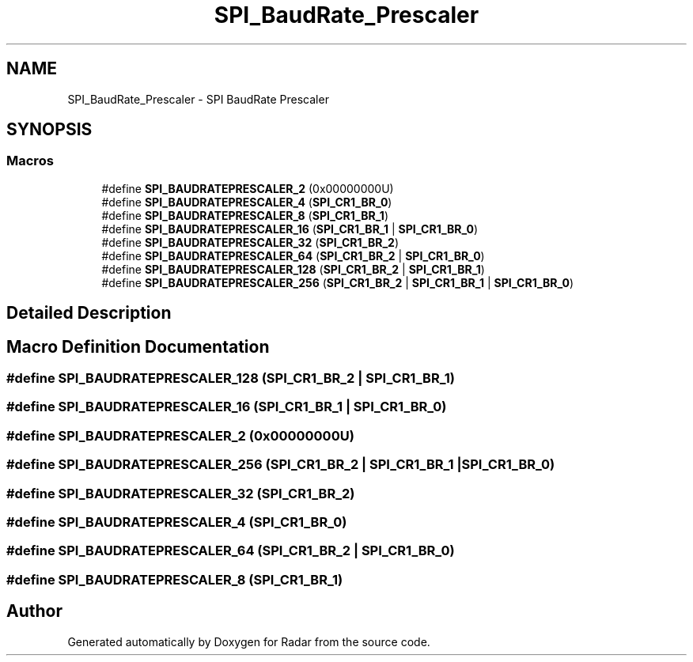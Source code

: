 .TH "SPI_BaudRate_Prescaler" 3 "Version 1.0.0" "Radar" \" -*- nroff -*-
.ad l
.nh
.SH NAME
SPI_BaudRate_Prescaler \- SPI BaudRate Prescaler
.SH SYNOPSIS
.br
.PP
.SS "Macros"

.in +1c
.ti -1c
.RI "#define \fBSPI_BAUDRATEPRESCALER_2\fP   (0x00000000U)"
.br
.ti -1c
.RI "#define \fBSPI_BAUDRATEPRESCALER_4\fP   (\fBSPI_CR1_BR_0\fP)"
.br
.ti -1c
.RI "#define \fBSPI_BAUDRATEPRESCALER_8\fP   (\fBSPI_CR1_BR_1\fP)"
.br
.ti -1c
.RI "#define \fBSPI_BAUDRATEPRESCALER_16\fP   (\fBSPI_CR1_BR_1\fP | \fBSPI_CR1_BR_0\fP)"
.br
.ti -1c
.RI "#define \fBSPI_BAUDRATEPRESCALER_32\fP   (\fBSPI_CR1_BR_2\fP)"
.br
.ti -1c
.RI "#define \fBSPI_BAUDRATEPRESCALER_64\fP   (\fBSPI_CR1_BR_2\fP | \fBSPI_CR1_BR_0\fP)"
.br
.ti -1c
.RI "#define \fBSPI_BAUDRATEPRESCALER_128\fP   (\fBSPI_CR1_BR_2\fP | \fBSPI_CR1_BR_1\fP)"
.br
.ti -1c
.RI "#define \fBSPI_BAUDRATEPRESCALER_256\fP   (\fBSPI_CR1_BR_2\fP | \fBSPI_CR1_BR_1\fP | \fBSPI_CR1_BR_0\fP)"
.br
.in -1c
.SH "Detailed Description"
.PP 

.SH "Macro Definition Documentation"
.PP 
.SS "#define SPI_BAUDRATEPRESCALER_128   (\fBSPI_CR1_BR_2\fP | \fBSPI_CR1_BR_1\fP)"

.SS "#define SPI_BAUDRATEPRESCALER_16   (\fBSPI_CR1_BR_1\fP | \fBSPI_CR1_BR_0\fP)"

.SS "#define SPI_BAUDRATEPRESCALER_2   (0x00000000U)"

.SS "#define SPI_BAUDRATEPRESCALER_256   (\fBSPI_CR1_BR_2\fP | \fBSPI_CR1_BR_1\fP | \fBSPI_CR1_BR_0\fP)"

.SS "#define SPI_BAUDRATEPRESCALER_32   (\fBSPI_CR1_BR_2\fP)"

.SS "#define SPI_BAUDRATEPRESCALER_4   (\fBSPI_CR1_BR_0\fP)"

.SS "#define SPI_BAUDRATEPRESCALER_64   (\fBSPI_CR1_BR_2\fP | \fBSPI_CR1_BR_0\fP)"

.SS "#define SPI_BAUDRATEPRESCALER_8   (\fBSPI_CR1_BR_1\fP)"

.SH "Author"
.PP 
Generated automatically by Doxygen for Radar from the source code\&.
